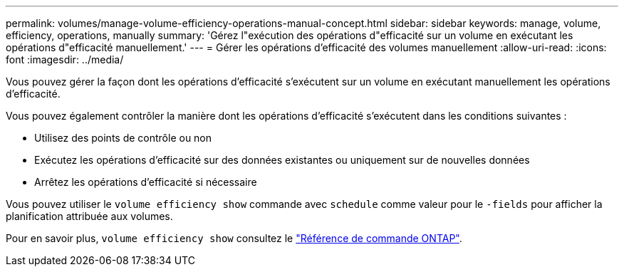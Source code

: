 ---
permalink: volumes/manage-volume-efficiency-operations-manual-concept.html 
sidebar: sidebar 
keywords: manage, volume, efficiency, operations, manually 
summary: 'Gérez l"exécution des opérations d"efficacité sur un volume en exécutant les opérations d"efficacité manuellement.' 
---
= Gérer les opérations d'efficacité des volumes manuellement
:allow-uri-read: 
:icons: font
:imagesdir: ../media/


[role="lead"]
Vous pouvez gérer la façon dont les opérations d'efficacité s'exécutent sur un volume en exécutant manuellement les opérations d'efficacité.

Vous pouvez également contrôler la manière dont les opérations d'efficacité s'exécutent dans les conditions suivantes :

* Utilisez des points de contrôle ou non
* Exécutez les opérations d'efficacité sur des données existantes ou uniquement sur de nouvelles données
* Arrêtez les opérations d'efficacité si nécessaire


Vous pouvez utiliser le `volume efficiency show` commande avec `schedule` comme valeur pour le `-fields` pour afficher la planification attribuée aux volumes.

Pour en savoir plus, `volume efficiency show` consultez le link:https://docs.netapp.com/us-en/ontap-cli/volume-efficiency-show.html["Référence de commande ONTAP"^].
